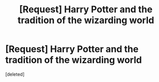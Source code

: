 #+TITLE: [Request] Harry Potter and the tradition of the wizarding world

* [Request] Harry Potter and the tradition of the wizarding world
:PROPERTIES:
:Score: 0
:DateUnix: 1510069206.0
:DateShort: 2017-Nov-07
:FlairText: Request
:END:
[deleted]


